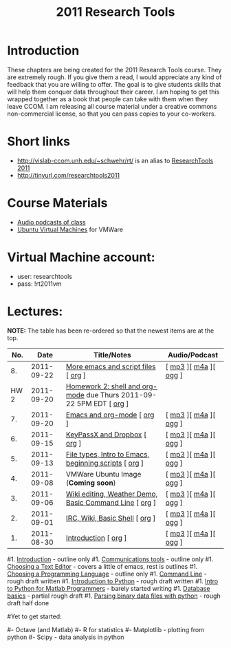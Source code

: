#+STARTUP: showall
#+TITLE: 2011 Research Tools
#+OPTIONS:   H:3 num:nil toc:nil \n:nil @:t ::t |:t ^:t -:t f:t *:t <:t
#+OPTIONS:   TeX:nil LaTeX:nil skip:t d:nil todo:t pri:nil tags:not-in-toc

* Introduction

These chapters are being created for the 2011 Research Tools course.
They are extremely rough.  If you give them a read, I would appreciate
any kind of feedback that you are willing to offer.  The goal is to
give students skills that will help them conquer data throughout their
career.  I am hoping to get this wrapped together as a book that
people can take with them when they leave CCOM.  I am releasing all
course material under a creative commons non-commercial license, so
that you can pass copies to your co-workers.

* Short links

- http://vislab-ccom.unh.edu/~schwehr/rt/ is an alias to [[http://vislab-ccom.unh.edu/~schwehr/Classes/2011/esci895-researchtools/][ResearchTools 2011]]
- http://tinyurl.com/researchtools2011

* Course Materials

- [[file:audio][Audio podcasts of class]]
- [[file:virtual-machines][Ubuntu Virtual Machines]] for VMWare

* Virtual Machine account:

- user: researchtools
- pass: !rt2011vm

* Lectures:

*NOTE:* The table has been re-ordered so that the newest items are at the top.

#+ATTR_HTML: border="1" rules="all" frame="all"
|  No. |       Date | Title/Notes                                                         | Audio/Podcast         |
|------+------------+---------------------------------------------------------------------+-----------------------|
|   8. | 2011-09-22 | [[./8-more-emacs-and-script-files.html][More emacs and script files]] [ [[http://vislab-ccom.unh.edu/~schwehr/Classes/2011/esci895-researchtools/src/8-more-emacs-and-script-files.org][org]] ]                                 | [ [[./audio/8-more-emacs.mp3][mp3]] ][ [[./audio/8-more-emacs.m4a][m4a]] ][ [[./audio/8-more-emacs.ogg][ogg]] ] |
| HW 2 | 2011-09-20 | [[./hw/hw-2-shell-and-org-mode.html][Homework 2: shell and org-mode]] due Thurs 2011-09-22 5PM EDT [ [[http://vislab-ccom.unh.edu/~schwehr/Classes/2011/esci895-researchtools/hw/hw-2-shell-and-org-mode.org][org]] ] |                       |
|   7. | 2011-09-20 | [[./7-emacs-and-org-mode.html][Emacs and org-mode]] [ [[http://vislab-ccom.unh.edu/~schwehr/Classes/2011/esci895-researchtools/src/7-emacs-and-org-mode.org][org]] ]                                          | [ [[./audio/7-emacs-and-org-mode.mp3][mp3]] ][ [[./audio/7-emacs-and-org-mode.m4a][m4a]] ][ [[./audio/7-emacs-and-org-mode.ogg][ogg]] ] |
|   6. | 2011-09-15 | [[./6-keypassx-dropbox.html][KeyPassX and Dropbox]] [ [[http://vislab-ccom.unh.edu/~schwehr/Classes/2011/esci895-researchtools/src/6-keypassx-dropbox.org][org]] ]                                        | [ [[./audio/6-keypassx-dropbox.mp3][mp3]] ][ [[./audio/6-keypassx-dropbox.m4a][m4a]] ][ [[./audio/6-keypassx-dropbox.ogg][ogg]] ] |
|   5. | 2011-09-13 | [[./5-filetypes-emacs.html][File types, Intro to Emacs, beginning scripts]] [ [[http://vislab-ccom.unh.edu/~schwehr/Classes/2011/esci895-researchtools/src/5-filetypes-emacs.org][org]] ]               | [ [[./audio/5-identifying-file-types.mp3][mp3]] ][ [[./audio/5-identifying-file-types.m4a][m4a]] ][ [[./audio/5-identifying-file-types.ogg][ogg]] ] |
|   4. | 2011-09-08 | VMWare Ubuntu Image (*Coming soon*)                                 | [ [[./audio/4-vmware-ubuntu-virtual-machine.mp3][mp3]] ][ [[./audio/4-vmware-ubuntu-virtual-machine.m4a][m4a]] ][ [[./audio/4-vmware-ubuntu-virtual-machine.ogg][ogg]] ] |
|   3. | 2011-09-06 | [[./3-basic-command-line.html][Wiki editing, Weather Demo, Basic Command Line]]  [ [[http://vislab-ccom.unh.edu/~schwehr/Classes/2011/esci895-researchtools/src/3-basic-command-line.org][org]] ]             | [ [[./audio/3-wiki-weather-shell.mp3][mp3]] ][ [[./audio/3-wiki-weather-shell.m4a][m4a]] ][ [[./audio/3-wiki-weather-shell.ogg][ogg]] ] |
|   2. | 2011-09-01 | [[./2-irc-wiki-basic-shell.html][IRC, Wiki, Basic Shell]] [ [[http://vislab-ccom.unh.edu/~schwehr/Classes/2011/esci895-researchtools/src/2-irc-wiki-basic-shell.org][org]] ]                                      | [ [[./audio/2-irc-wiki-basic-shell.mp3][mp3]] ][ [[./audio/2-irc-wiki-basic-shell.m4a][m4a]] ][ [[./audio/2-irc-wiki-basic-shell.ogg][ogg]] ] |
|   1. | 2011-08-30 | [[./1-introduction.html][Introduction]] [ [[http://vislab-ccom.unh.edu/~schwehr/Classes/2011/esci895-researchtools/src/1-introduction.org][org]] ]                                                | [ [[./audio/1-introduction.mp3][mp3]] ][ [[./audio/1-introduction.m4a][m4a]] ][ [[./audio/1-introduction.ogg][ogg]] ] |



#1. [[./introduction.html][Introduction]] - outline only
#1. [[./communication.html][Communications tools]] - outline only
#1. [[./choosing-a-text-editor.html][Choosing a Text Editor]] - covers a little of emacs, rest is outlines
#1. [[./choosing-a-programming-language.html][Choosing a Programming Language]] - outline only
#1. [[./command-line.html][Command Line]] - rough draft written
#1. [[./python-intro.html][Introduction to Python]] - rough draft written
#1. [[./python-intro-from-matlab.html][Intro to Python for Matlab Programmers]] - barely started writing
#1. [[./databases.html][Database basics]] - partial rough draft
#1. [[./python-binary-files.html][Parsing binary data files with python]] - rough draft half done
#
#Yet to get started:
#
#- Octave (and Matlab)
#- R for statistics
#- Matplotlib - plotting from python
#- Scipy - data analysis in python


